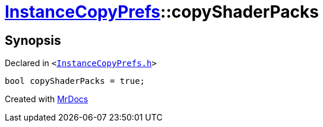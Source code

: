 [#InstanceCopyPrefs-copyShaderPacks]
= xref:InstanceCopyPrefs.adoc[InstanceCopyPrefs]::copyShaderPacks
:relfileprefix: ../
:mrdocs:


== Synopsis

Declared in `&lt;https://github.com/PrismLauncher/PrismLauncher/blob/develop/InstanceCopyPrefs.h#L48[InstanceCopyPrefs&period;h]&gt;`

[source,cpp,subs="verbatim,replacements,macros,-callouts"]
----
bool copyShaderPacks = true;
----



[.small]#Created with https://www.mrdocs.com[MrDocs]#
